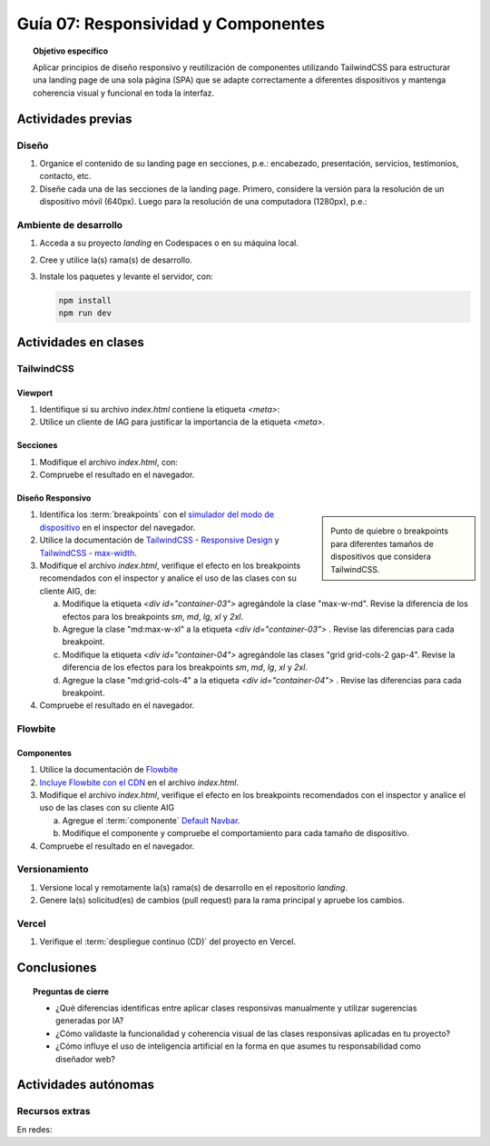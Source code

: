 ..
   Copyright (c) 2025 Allan Avendaño Sudario
   Licensed under Creative Commons Attribution-ShareAlike 4.0 International License
   SPDX-License-Identifier: CC-BY-SA-4.0

====================================
Guía 07: Responsividad y Componentes 
====================================

.. topic:: Objetivo específico
    :class: objetivo

    Aplicar principios de diseño responsivo y reutilización de componentes utilizando TailwindCSS para estructurar una landing page de una sola página (SPA) que se adapte correctamente a diferentes dispositivos y mantenga coherencia visual y funcional en toda la interfaz.
    

Actividades previas
=====================

Diseño
------

1. Organice el contenido de su landing page en secciones, p.e.: encabezado, presentación, servicios, testimonios, contacto, etc.
2. Diseñe cada una de las secciones de la landing page. Primero, considere la versión para la resolución de un dispositivo móvil (640px). Luego para la resolución de una computadora (1280px), p.e.: 

Ambiente de desarrollo
----------------------

1. Acceda a su proyecto *landing* en Codespaces o en su máquina local.
2. Cree y utilice la(s) rama(s) de desarrollo.
3. Instale los paquetes y levante el servidor, con:

   .. code-block:: bash

      npm install
      npm run dev

Actividades en clases
=====================

TailwindCSS
-----------

Viewport
^^^^^^^^

1. Identifique si su archivo *index.html* contiene la etiqueta `<meta>`:
   
   .. code-block:: html
      :linenos:
      :emphasize-lines: 3

      <head>
        ...
        <meta name="viewport" content="width=device-width, initial-scale=1.0" />
        ...
      </head>

2. Utilice un cliente de IAG para justificar la importancia de la etiqueta `<meta>`.

Secciones
^^^^^^^^^

1. Modifique el archivo *index.html*, con:

   .. code-block:: html
       :caption: Sección con imágenes.
       :emphasize-lines: 1-9
       :linenos:
        
        <section class="bg-white dark:bg-gray-900">
            <div id="container-03" class="px-4 py-8 mx-auto">
                <div id="container-04">
                    <img src="https://placehold.co/50" alt="Imagen 1" class="w-full h-auto rounded">
                    <img src="https://placehold.co/50" alt="Imagen 2" class="w-full h-auto rounded">
                    <img src="https://placehold.co/50" alt="Imagen 3" class="w-full h-auto rounded">
                    <img src="https://placehold.co/50" alt="Imagen 4" class="w-full h-auto rounded">
                </div>
            </div>
        </section>

2. Compruebe el resultado en el navegador. 

Diseño Responsivo
^^^^^^^^^^^^^^^^^

.. sidebar:: 

   .. image:: https://blog.yunusemre.dev/_astro/mobile-first.bafe34e3_22KpYS.webp

   Punto de quiebre o breakpoints para diferentes tamaños de dispositivos que considera TailwindCSS.

1. Identifica los :term:`breakpoints` con el `simulador del modo de dispositivo <https://developer.chrome.com/docs/devtools/device-mode?hl=es-419>`_ en el inspector del navegador.

2. Utilice la documentación de `TailwindCSS - Responsive Design <https://tailwindcss.com/docs/responsive-design>`_ y `TailwindCSS - max-width <https://tailwindcss.com/docs/max-width>`_.

3. Modifique el archivo *index.html*, verifique el efecto en los breakpoints recomendados con el inspector y analice el uso de las clases con su cliente AIG, de:

   a) Modifique la etiqueta `<div id=\"container-03\">` agregándole la clase "max-w-md". Revise la diferencia de los efectos para los breakpoints `sm`, `md`, `lg`, `xl` y `2xl`.
   b) Agregue la clase "md:max-w-xl" a la etiqueta `<div id=\"container-03\">` . Revise las diferencias para cada breakpoint.
   c) Modifique la etiqueta `<div id=\"container-04\">` agregándole las clases "grid grid-cols-2 gap-4". Revise la diferencia de los efectos para los breakpoints `sm`, `md`, `lg`, `xl` y `2xl`.
   d) Agregue la clase "md:grid-cols-4" a la etiqueta `<div id=\"container-04\">` . Revise las diferencias para cada breakpoint.

4. Compruebe el resultado en el navegador. 

Flowbite
--------

Componentes
^^^^^^^^^^^

1. Utilice la documentación de `Flowbite <https://flowbite.com/>`_

2. `Incluye Flowbite con el CDN <https://flowbite.com/docs/getting-started/quickstart/#include-using-cdn>`_ en el archivo *index.html*.

3. Modifique el archivo *index.html*, verifique el efecto en los breakpoints recomendados con el inspector y analice el uso de las clases con su cliente AIG

   a) Agregue el :term:`componente` `Default Navbar <https://flowbite.com/docs/components/navbar/#default-navbar>`_.
   b) Modifique el componente y compruebe el comportamiento para cada tamaño de dispositivo.

4. Compruebe el resultado en el navegador. 

Versionamiento
--------------

1. Versione local y remotamente la(s) rama(s) de desarrollo en el repositorio *landing*.
2. Genere la(s) solicitud(es) de cambios (pull request) para la rama principal y apruebe los cambios.

Vercel
------

1. Verifique el :term:`despliegue continuo (CD)` del proyecto en Vercel.

Conclusiones
============

.. topic:: Preguntas de cierre

    * ¿Qué diferencias identificas entre aplicar clases responsivas manualmente y utilizar sugerencias generadas por IA?

    * ¿Cómo validaste la funcionalidad y coherencia visual de las clases responsivas aplicadas en tu proyecto?

    * ¿Cómo influye el uso de inteligencia artificial en la forma en que asumes tu responsabilidad como diseñador web?

Actividades autónomas
=====================

Recursos extras
------------------------------

En redes:

.. raw:: html

    Diseño responsivo

    <blockquote class="twitter-tweet"><p lang="en" dir="ltr">Happy 11th Birthday Responsive Web Design! On May 25, 2010, web designer Ethan Marcotte published an article entitled &quot;Responsive Web Design&quot; in the online magazine A List Apart. <a href="https://t.co/vjK4affT5b">https://t.co/vjK4affT5b</a><a href="https://twitter.com/hashtag/WebDesignHistory?src=hash&amp;ref_src=twsrc%5Etfw">#WebDesignHistory</a> <a href="https://t.co/2Crd5GZ4qC">pic.twitter.com/2Crd5GZ4qC</a></p>&mdash; Web Design Museum (@WebDesignMuseum) <a href="https://twitter.com/WebDesignMuseum/status/1397228466693681163?ref_src=twsrc%5Etfw">May 25, 2021</a></blockquote> <script async src="https://platform.twitter.com/widgets.js" charset="utf-8"></script>